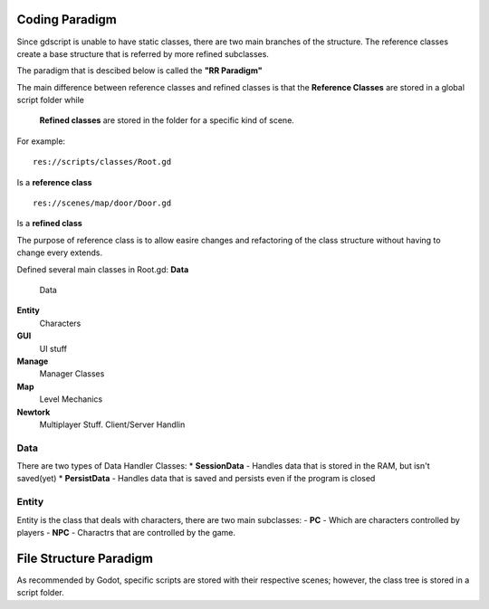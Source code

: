 .. Not Copyright 2018 Jehbar Niño Doblas Ibarra. Public Domain.
Coding Paradigm
===============

Since gdscript is unable to have static classes,
there are two main branches of the structure.
The reference classes create a base structure that is referred by
more refined subclasses.

The paradigm that is descibed below is called the **"RR Paradigm"**

The main difference between reference classes and refined classes is
that the **Reference Classes** are stored in a global script folder while
 **Refined classes** are stored in the folder for a specific kind of scene.

For example:
::
  res://scripts/classes/Root.gd
Is a **reference class**
::
  res://scenes/map/door/Door.gd
Is a **refined class**

The purpose of reference class is to allow easire changes and refactoring
of the class structure without having to change every extends.


Defined several main classes in Root.gd:
**Data**
  Data
**Entity**
  Characters
**GUI**
  UI stuff
**Manage**
  Manager Classes
**Map**
  Level Mechanics
**Newtork**
  Multiplayer Stuff. Client/Server Handlin

Data
~~~~

There are two types of Data Handler Classes:
* **SessionData** - Handles data that is stored in the RAM, but isn't saved(yet)
* **PersistData** - Handles data that is saved and persists even if the program is closed


Entity
~~~~~~~

Entity is the class that deals with
characters, there are two main subclasses:
- **PC** - Which are characters controlled by players
- **NPC** - Charactrs that are controlled by the game.

File Structure Paradigm
=======================
As recommended by Godot, specific scripts are stored with their
respective scenes; however, the class tree is stored in a script folder.
